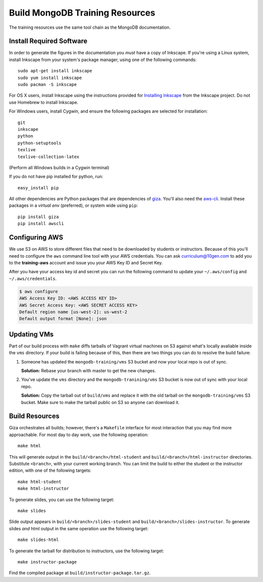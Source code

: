 ================================
Build MongoDB Training Resources
================================

The training resources use the same tool chain as the MongoDB
documentation.

Install Required Software
-------------------------

In order to generate the figures in the documentation you *must* have
a copy of Inkscape. If you're using a Linux system, install Inkscape
from your system's package manager, using one of the following
commands: ::

  sudo apt-get install inkscape
  sudo yum install inkscape
  sudo pacman -S inkscape

For OS X users, install Inkscape using the instructions provided for
`Installing Inkscape <http://www.inkscape.org/en/download/mac-os/>`_
from the Inkscape project. Do not use Homebrew to install Inkscape.

For Windows users, install Cygwin, and ensure the following packages
are selected for installation: ::

    git
    inkscape
    python
    python-setuptools
    texlive
    texlive-collection-latex

(Perform all Windows builds in a Cygwin terminal)

If you do not have pip installed for python, run: ::

    easy_install pip

All other dependencies are Python packages that are dependencies of
`giza <https://pypi.python.org/pypi/giza>`_. You'll also need the `aws-cli
<https://github.com/aws/aws-cli>`_. Install these packages in a *virtual env*
(preferred), or system wide using ``pip``: ::

  pip install giza
  pip install awscli

Configuring AWS
---------------

We use S3 on AWS to store different files that need to be downloaded by
students or instructors. Because of this you'll need to configure the ``aws``
command line tool with your AWS credentials. You can ask `curriculum@10gen.com
<mailto:curriculum@10gen.com>`_ to add you to the **training-aws** account and
issue you your AWS Key ID and Secret Key.

After you have your access key id and secret you can run the following command to
update your ``~/.aws/config`` and ``~/.aws/credentials``.

.. code-block:: bash

  $ aws configure
  AWS Access Key ID: <AWS ACCESS KEY ID>
  AWS Secret Access Key: <AWS SECRET ACCESS KEY>
  Default region name [us-west-2]: us-west-2
  Default output format [None]: json

Updating VMs
------------

Part of our build process with ``make`` diffs tarballs of Vagrant virtual
machines on S3 against what's locally avaliable inside the ``vms`` directory.
If your build is failing because of this, then there are two things you can do
to resolve the build failure:

1. Someone has updated the ``mongodb-training/vms`` S3 bucket and now your
   local repo is out of sync.

   **Solution:** Rebase your branch with master to get the new changes.

2. You've update the ``vms`` directory and the ``mongodb-tranining/vms`` S3
   bucket is now out of sync with your local repo.

   **Solution:** Copy the tarball out of ``build/vms`` and replace it with the
   old tarball on the ``mongodb-training/vms`` S3 bucket. Make sure to make the
   tarball public on S3 so anyone can download it.

Build Resources
---------------

Giza orchestrates all builds; however, there's a ``Makefile``
interface for most interaction that you may find more
approachable. For most day to day work, use the following operation:
::

  make html

This will generate output in the ``build/<branch>/html-student`` and
``build/<branch>/html-instructor`` directories. Substitute
``<branch>``, with your current working branch. You can limit the
build to either the student or the instructor edition, with one of the
following targets: ::

  make html-student
  make html-instructor

To generate slides, you can use the following target: ::

  make slides

Slide output appears in ``build/<branch>/slides-student`` and
``build/<branch>/slides-instructor``. To generate slides *and* html
output in the same operation use the
following target: ::

  make slides-html

To generate the tarball for distribution to instructors, use the
following target: ::

  make instructor-package

Find the compiled package at ``build/instructor-package.tar.gz``.

